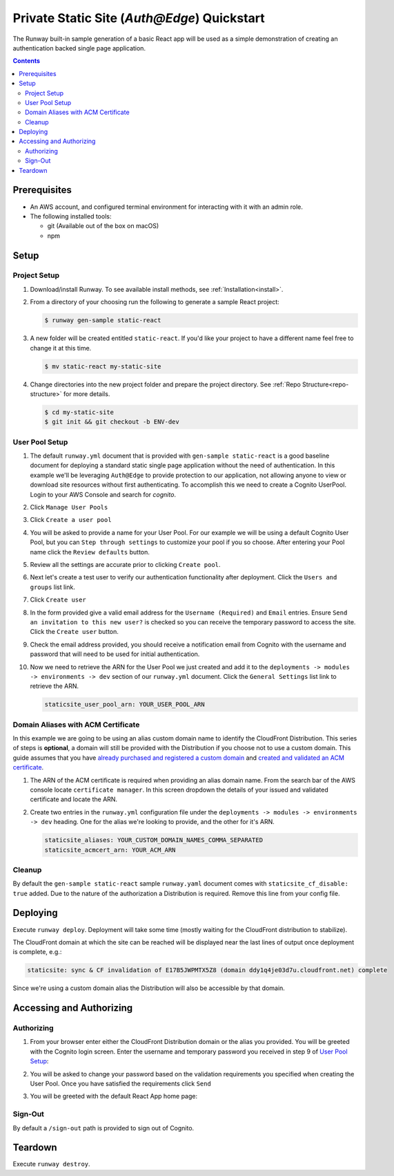 ############################################
Private Static Site (`Auth@Edge`) Quickstart
############################################

The Runway built-in sample generation of a basic React app will be used as a
simple demonstration of creating an authentication backed single page application.

.. contents::
  :depth: 4


*************
Prerequisites
*************

- An AWS account, and configured terminal environment for interacting with it
  with an admin role.
- The following installed tools:

  - git (Available out of the box on macOS)
  - npm


*****
Setup
*****

Project Setup
=============

#. Download/install Runway.
   To see available install methods, see :ref:`Installation<install>`.

#. From a directory of your choosing run the following to generate a sample React project:

   .. code-block:: sh

    $ runway gen-sample static-react

#. A new folder will be created entitled ``static-react``.
   If you'd like your project to have a different name feel free to change it at this time.

   .. code-block:: sh

      $ mv static-react my-static-site

#. Change directories into the new project folder and prepare the project directory.
   See :ref:`Repo Structure<repo-structure>` for more details.

   .. code-block:: shell

      $ cd my-static-site
      $ git init && git checkout -b ENV-dev

User Pool Setup
===============

#. The default ``runway.yml`` document that is provided with ``gen-sample static-react`` is a good baseline document for deploying a standard static single page application without the need of authentication.
   In this example we'll be leveraging ``Auth@Edge`` to provide protection to our application, not allowing anyone to view or download site resources without first authenticating.
   To accomplish this we need to create a Cognito UserPool.
   Login to your AWS Console and search for `cognito`.

   .. image:: ../images/staticsite/auth_at_edge/quickstart/cognito-home.png

#. Click ``Manage User Pools``

   .. image:: ../images/staticsite/auth_at_edge/quickstart/cognito-manage-user-pools.png

#. Click ``Create a user pool``

   .. image:: ../images/staticsite/auth_at_edge/quickstart/cognito-create-user-pool.png

#. You will be asked to provide a name for your User Pool.
   For our example we will be using a default Cognito User Pool, but you can ``Step through settings`` to customize your pool if you so choose.
   After entering your Pool name click the ``Review defaults`` button.

   .. image:: ../images/staticsite/auth_at_edge/quickstart/cognito-name-and-defaults.png

#. Review all the settings are accurate prior to clicking ``Create pool``.

   .. image:: ../images/staticsite/auth_at_edge/quickstart/cognito-defaults.png

#. Next let's create a test user to verify our authentication functionality after deployment.
   Click the ``Users and groups`` list link.

   .. image:: ../images/staticsite/auth_at_edge/quickstart/cognito-users-and-groups.png

#. Click ``Create user``

   .. image:: ../images/staticsite/auth_at_edge/quickstart/cognito-create-user.png

#. In the form provided give a valid email address for the ``Username (Required)`` and ``Email`` entries. Ensure ``Send an invitation to this new user?`` is checked so you can receive the temporary password to access the site.
   Click the ``Create user`` button.

   .. image:: ../images/staticsite/auth_at_edge/quickstart/cognito-create-user-form.png

#. Check the email address provided, you should receive a notification email from Cognito with the username and password that will need to be used for initial authentication.

   .. image:: ../images/staticsite/auth_at_edge/quickstart/cognito-temporary-password.png

#. Now we need to retrieve the ARN for the User Pool we just created and add it to the ``deployments -> modules -> environments -> dev`` section of our ``runway.yml`` document. Click the ``General Settings`` list link to retrieve the ARN.

   .. image:: ../images/staticsite/auth_at_edge/quickstart/cognito-arn.png

   .. code-block:: yaml

    staticsite_user_pool_arn: YOUR_USER_POOL_ARN

Domain Aliases with ACM Certificate
===================================

In this example we are going to be using an alias custom domain name to identify the CloudFront Distribution.
This series of steps is **optional**, a domain will still be provided with the Distribution if you choose not to use a custom domain.
This guide assumes that you have `already purchased and registered a custom domain <https://aws.amazon.com/getting-started/tutorials/get-a-domain/>`_ and `created and validated an ACM certificate <https://docs.aws.amazon.com/acm/latest/userguide/gs-acm-validate-dns.html>`_.

#. The ARN of the ACM certificate is required when providing an alias domain name.
   From the search bar of the AWS console locate ``certificate manager``.
   In this screen dropdown the details of your issued and validated certificate and locate the ARN.

   .. image:: ../images/staticsite/auth_at_edge/quickstart/acm-arn.png


#. Create two entries in the ``runway.yml`` configuration file under the ``deployments -> modules -> environments -> dev`` heading. One for the alias we're looking to provide, and the other for it's ARN.

   .. code-block:: yaml

    staticsite_aliases: YOUR_CUSTOM_DOMAIN_NAMES_COMMA_SEPARATED
    staticsite_acmcert_arn: YOUR_ACM_ARN


Cleanup
=======

By default the ``gen-sample static-react`` sample ``runway.yaml`` document comes with ``staticsite_cf_disable: true`` added.
Due to the nature of the authorization a Distribution is required.
Remove this line from your config file.


*********
Deploying
*********

Execute ``runway deploy``.
Deployment will take some time (mostly waiting for the CloudFront distribution to stabilize).

The CloudFront domain at which the site can be reached will be displayed near
the last lines of output once deployment is complete, e.g.:

.. code-block:: sh

  staticsite: sync & CF invalidation of E17B5JWPMTX5Z8 (domain ddy1q4je03d7u.cloudfront.net) complete


Since we're using a custom domain alias the Distribution will also be accessible by that domain.


*************************
Accessing and Authorizing
*************************

Authorizing
===========

#. From your browser enter either the CloudFront Distribution domain or the alias you provided.
   You will be greeted with the Cognito login screen.
   Enter the username and temporary password you received in step 9 of `User Pool Setup`_:

   .. image:: ../images/staticsite/auth_at_edge/quickstart/site-login.png

#. You will be asked to change your password based on the validation requirements you specified when creating the User Pool.
   Once you have satisfied the requirements click ``Send``

   .. image:: ../images/staticsite/auth_at_edge/quickstart/site-change-password.png

#. You will be greeted with the default React App home page:

   .. image:: ../images/staticsite/auth_at_edge/quickstart/site-home.png

Sign-Out
========

By default a ``/sign-out`` path is provided to sign out of Cognito.


********
Teardown
********

Execute ``runway destroy``.
